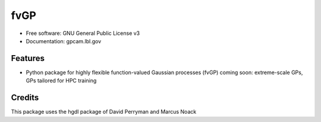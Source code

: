 ====
fvGP
====

* Free software: GNU General Public License v3
* Documentation: gpcam.lbl.gov


Features
--------

* Python package for highly flexible function-valued Gaussian processes (fvGP)
  coming soon: extreme-scale GPs, GPs tailored for HPC training

Credits
-------

This package uses the hgdl package of David Perryman and Marcus Noack

